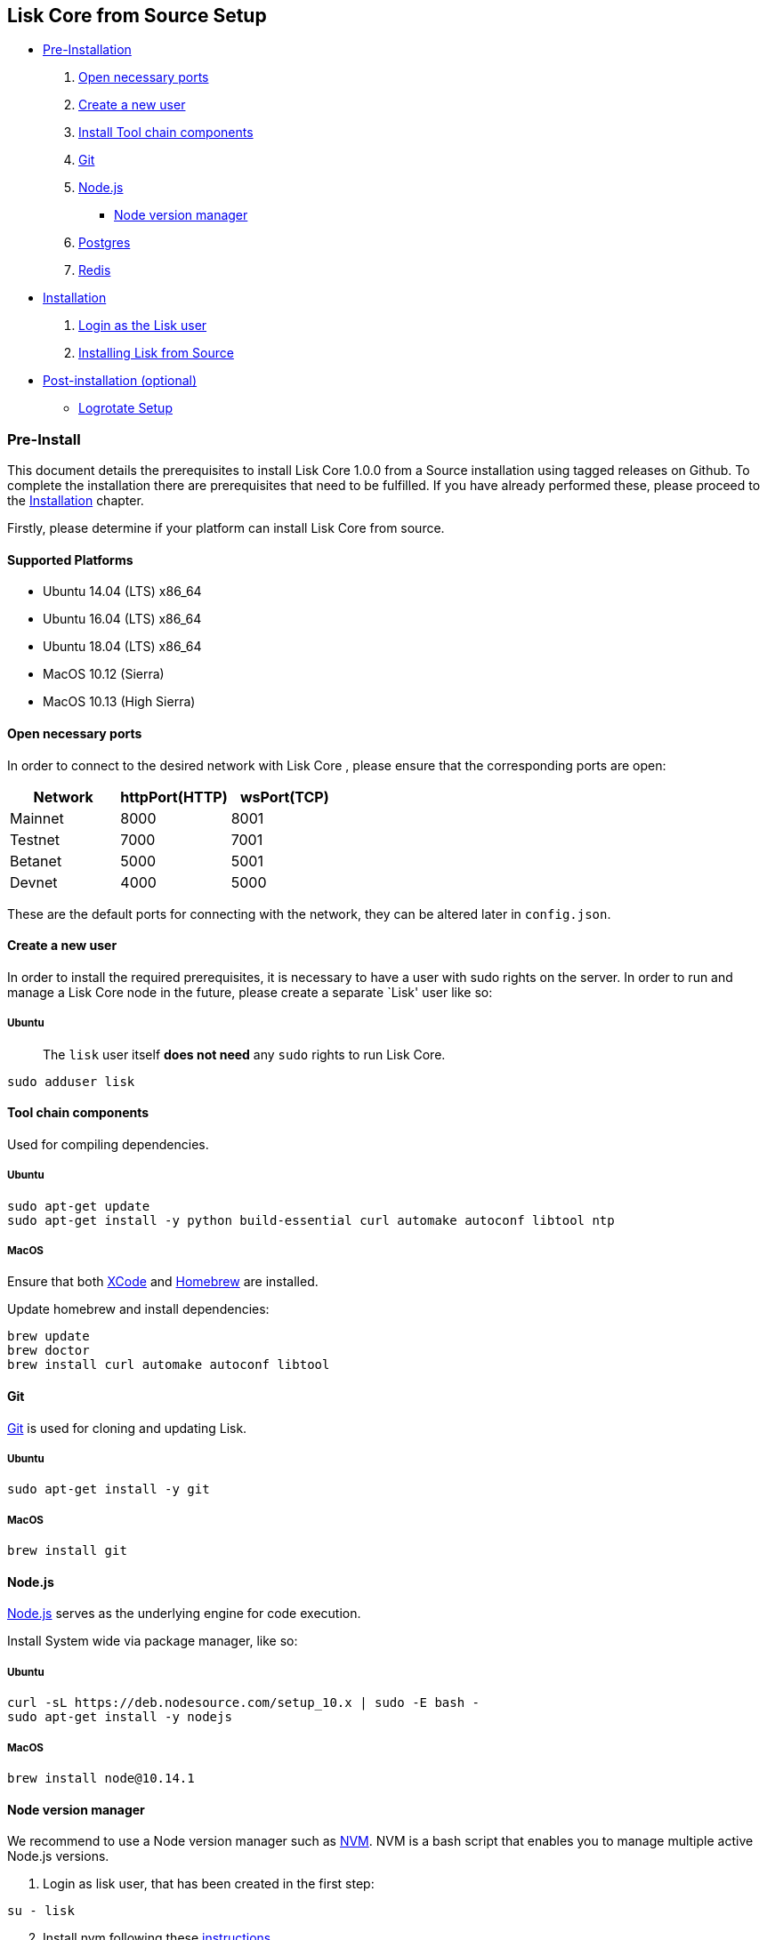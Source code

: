 == Lisk Core from Source Setup

* link:#pre-install[Pre-Installation]
[arabic]
. link:#open-necessary-ports[Open necessary ports]
. link:#create-a-new-user[Create a new user]
. link:#tool-chain-components[Install Tool chain components]
. link:#git[Git]
. link:#nodejs[Node.js]
** link:#node-version-manager[Node version manager]
. link:#postgresql-version-10[Postgres]
. link:#installing-redis[Redis]
* link:#installation[Installation]
[arabic]
. link:#login-as-the-lisk-user[Login as the Lisk user]
. link:#installing-lisk-from-source[Installing Lisk from Source]
* link:#post-installation-optional[Post-installation (optional)]
** link:#logrotate-setup[Logrotate Setup]

=== Pre-Install

This document details the prerequisites to install Lisk Core 1.0.0 from
a Source installation using tagged releases on Github. To complete the
installation there are prerequisites that need to be fulfilled. If you
have already performed these, please proceed to the
link:#installation[Installation] chapter.

Firstly, please determine if your platform can install Lisk Core from
source.

==== Supported Platforms

* Ubuntu 14.04 (LTS) x86_64
* Ubuntu 16.04 (LTS) x86_64
* Ubuntu 18.04 (LTS) x86_64
* MacOS 10.12 (Sierra)
* MacOS 10.13 (High Sierra)

==== Open necessary ports

In order to connect to the desired network with Lisk Core , please
ensure that the corresponding ports are open:

[cols=",,",options="header",]
|===
|Network |httpPort(HTTP) |wsPort(TCP)
|Mainnet |8000 |8001
|Testnet |7000 |7001
|Betanet |5000 |5001
|Devnet |4000 |5000
|===

These are the default ports for connecting with the network, they can be
altered later in `+config.json+`.

==== Create a new user

In order to install the required prerequisites, it is necessary to have
a user with sudo rights on the server. In order to run and manage a Lisk
Core node in the future, please create a separate `Lisk' user like so:

===== Ubuntu

____
The `+lisk+` user itself *does not need* any `+sudo+` rights to run Lisk
Core.
____

[source,bash]
----
sudo adduser lisk
----

==== Tool chain components

Used for compiling dependencies.

===== Ubuntu

[source,bash]
----
sudo apt-get update
sudo apt-get install -y python build-essential curl automake autoconf libtool ntp
----

===== MacOS

Ensure that both https://developer.apple.com/xcode/[XCode] and
https://brew.sh/[Homebrew] are installed.

Update homebrew and install dependencies:

[source,bash]
----
brew update
brew doctor
brew install curl automake autoconf libtool
----

==== Git

https://github.com/git/git[Git] is used for cloning and updating Lisk.

===== Ubuntu

[source,bash]
----
sudo apt-get install -y git
----

===== MacOS

[source,bash]
----
brew install git
----

==== Node.js

https://nodejs.org/[Node.js] serves as the underlying engine for code
execution.

Install System wide via package manager, like so:

===== Ubuntu

[source,bash]
----
curl -sL https://deb.nodesource.com/setup_10.x | sudo -E bash -
sudo apt-get install -y nodejs
----

===== MacOS

[source,bash]
----
brew install node@10.14.1
----

==== Node version manager

We recommend to use a Node version manager such as
https://github.com/creationix/nvm[NVM]. NVM is a bash script that
enables you to manage multiple active Node.js versions.

[arabic]
. Login as lisk user, that has been created in the first step:

[source,bash]
----
su - lisk
----

[arabic, start=2]
. Install nvm following these
https://github.com/creationix/nvm#installation[instructions]
. Install the correct version of Node.js using nvm:

[source,bash]
----
nvm install 10.14.1
----

For the following steps, logout from the `lisk' user again with
`+CTRL+D+`, and continue with your user with sudo rights.

==== PostgreSQL (version 10)

===== Ubuntu

Firstly, install postgreSQL on your machine:

[source,bash]
----
sudo apt-get purge -y postgres* # remove all already installed postgres versions
sudo sh -c 'echo "deb http://apt.postgresql.org/pub/repos/apt/ $(lsb_release -cs)-pgdg main" > /etc/apt/sources.list.d/pgdg.list'
sudo apt install wget ca-certificates
wget --quiet -O - https://www.postgresql.org/media/keys/ACCC4CF8.asc | sudo apt-key add -
sudo apt update
sudo apt install postgresql-10
----

After installation, you should see the postgres database cluster, by
running

[source,bash]
----
  pg_lsclusters
----

Drop the existing database cluster, and replace it with a cluster with
the locale `+en_US.UTF-8+`:

[source,bash]
----
  sudo pg_dropcluster --stop 10 main
  sudo pg_createcluster --locale en_US.UTF-8 --start 10 main
----

Create a new database user called `+lisk+` and grant it rights to create
databases:

[source,bash]
----
  sudo -u postgres createuser --createdb lisk
----

Switch to the lisk user and create the databases, where `+{network}+` is
the network you want to connect your Lisk Core node to:

[source,bash]
----
  su - lisk
  createdb lisk_{network}
----

For the following steps, logout from the lisk user again with
`+CTRL+D+`, and continue with your user with sudo rights. Change
`+'password'+` to a secure password of your choice.

[source,bash]
----
  sudo -u postgres psql -d lisk_{network} -c "alter user lisk with password 'password';"
----

===== MacOS

[source,bash]
----
brew install postgresql@10
initdb /usr/local/var/postgres -E utf8 --locale=en_US.UTF-8
brew services start postgresql@10
createdb lisk_{network}
----

`+{network}+` is the network you want to connect your Lisk Core node to.

==== Installing Redis

===== Ubuntu

[source,bash]
----
sudo apt-get install redis-server
----

Start redis:

[source,bash]
----
sudo service redis-server start
----

Stop redis:

[source,bash]
----
sudo service redis-server stop
----

===== MacOS

[source,bash]
----
brew install redis
----

Start redis:

[source,bash]
----
brew services start redis
----

Stop redis:

[source,bash]
----
brew services stop redis
----

____
Lisk does not run on the redis default port of `+6379+`. Instead it is
configured to run on port: `+6380+`. Due to this, in order to run Lisk,
you have one of two options:
____

[arabic]
. *Change the Lisk configuration*

In the next installation phase, remember to update the Redis port
configuration in both `+config.json+` and `+test/data/config.json+`.

[arabic, start=2]
. *Change the Redis launch configuration*

Update the launch configuration file on your system. Note that there are
a number of ways to do this.

The following is one example:

[arabic]
. Stop redis-server
. Edit the file `+redis.conf+` and change: `+port 6379+` to
`+port 6380+`
* Ubuntu/Debian: `+/etc/redis/redis.conf+`
* MacOS: `+/usr/local/etc/redis.conf+`
. Start redis-server

Now confirm that redis is running on `+port 6380+`:

[source,bash]
----
redis-cli -p 6380
ping
----

And you should get the result `+PONG+`.

If you have finished all above steps successfully, your system is ready
for installation of Lisk Core.

=== Installation

This section details how to install Lisk Core from Source. When
completed, you will have a functioning node on the Lisk Network. If you
are looking to upgrade your current Lisk Core installation, please see
link:/lisk-core/upgrade/source/upgrade-source.md[Upgrade from Source].

==== Login as the Lisk user

This user was created in the
link:../../setup/pre-install/source/preinstall-source.md[Prerequisites].
If you are already logged in to this user, please skip this step.

[source,bash]
----
su - lisk
----

==== Installing Lisk from Source

Before proceeding, determine whether you wish to connect your node to
the Mainnet (Main Network) or Testnet (Test Network).

[source,bash]
----
git clone https://github.com/LiskHQ/lisk.git
cd lisk
git checkout v1.1.0 -b v1.1.0 # check out latest release tag
npm ci
----

____
Please check for latest release on
https://github.com/LiskHQ/lisk/releases
____

To test that Lisk Core is built and configured correctly, issue the
following command to connect to the network:

[source,bash]
----
npm start # default: connect to Devnet
LISK_NETWORK=[network] npm start # Use environment variables to overwrite config values (recommended)
npm start -- --network [network]  # Use flags to overwrite config values
----

Where `+[network]+` might be either `+devnet+` (default), `+alphanet+`,
`+betanet+`, `+testnet+` or `+mainnet+`.

It is recommended to overwrite the config values with environment
variables, if needed. Useable variables will always start with `+LISK_+`
prefix. Alternatively, the user may define a custom `+config.json+`,
like described in
link:../../user-guide/configuration/configuration.md[Configuarion of
Lisk Core] Click here, to see a
link:../../user-guide/administration/source/source.md#command-line-options[list
of available environment variables]

If the process is running correctly, no errors are thrown in the logs.
By default, errors will be logged in `+logs/[network]/lisk.log+`. Once
the process is verified as running correctly, `+CTRL+C+` and start the
process with `+pm2+`. This will fork the process into the background and
automatically recover the process if it fails.

[source,bash]
----
npx pm2 start --name lisk src/index.js -- --network [network]
----

Where `+[network]+` might be either `+devnet+` (default), `+alphanet+`,
`+betanet+`, `+testnet+` or `+mainnet+`.

For details on how to manage or stop your Lisk node, please have a look
in
link:../../../user-guide/administration/source/admin-source.md[Administration
from Source].

If you are not running Lisk locally, you will need to follow the
link:../../../user-guide/configuration/configuration.md#api-access-control[Configuration
- API] document to enable access.

With all of the above steps complete you are ready to move on to the
configuration documentation if you wish to enable forging or SSL. Please
see link:../../../user-guide/configuration/configuration.md[General
Configuration] for more information.

=== Post-installation (optional)

==== Logrotate Setup

It is recommended to setup a log rotation for the logfile of Lisk Core.

===== Ubuntu

Ubuntu systems provide a service called `+logrotate+` for this purpose.
Please ensure Logrotate is installed on your system:

[source,bash]
----
logrotate --version
----

Next, go to the logrotate config directory and create a new logrotate
file for Lisk Core:

[source,bash]
----
cd /etc/logrotate.d
touch lisk
----

Inside this file, define the parameters for the log rotation.

Example values:

[source,bash]
----
/path/to/lisk/logs/mainnet/*.log { 
        daily                   # daily rotation
        rotate 5                # keep the 5 most recent logs
        maxage 14               # remove logs that are older than 14 days
        compress                # compress old log files
        delaycompress           # compress the data, after it has been moved
        missingok               # if no logfile is present, ignore
        notifempty              # do not rotate empty log files
}
----

After customizing the config to fit your needs and saving it, you can
test it by doing a dry run:

[source,bash]
----
sudo logrotate /etc/logrotate.conf --debug
----
